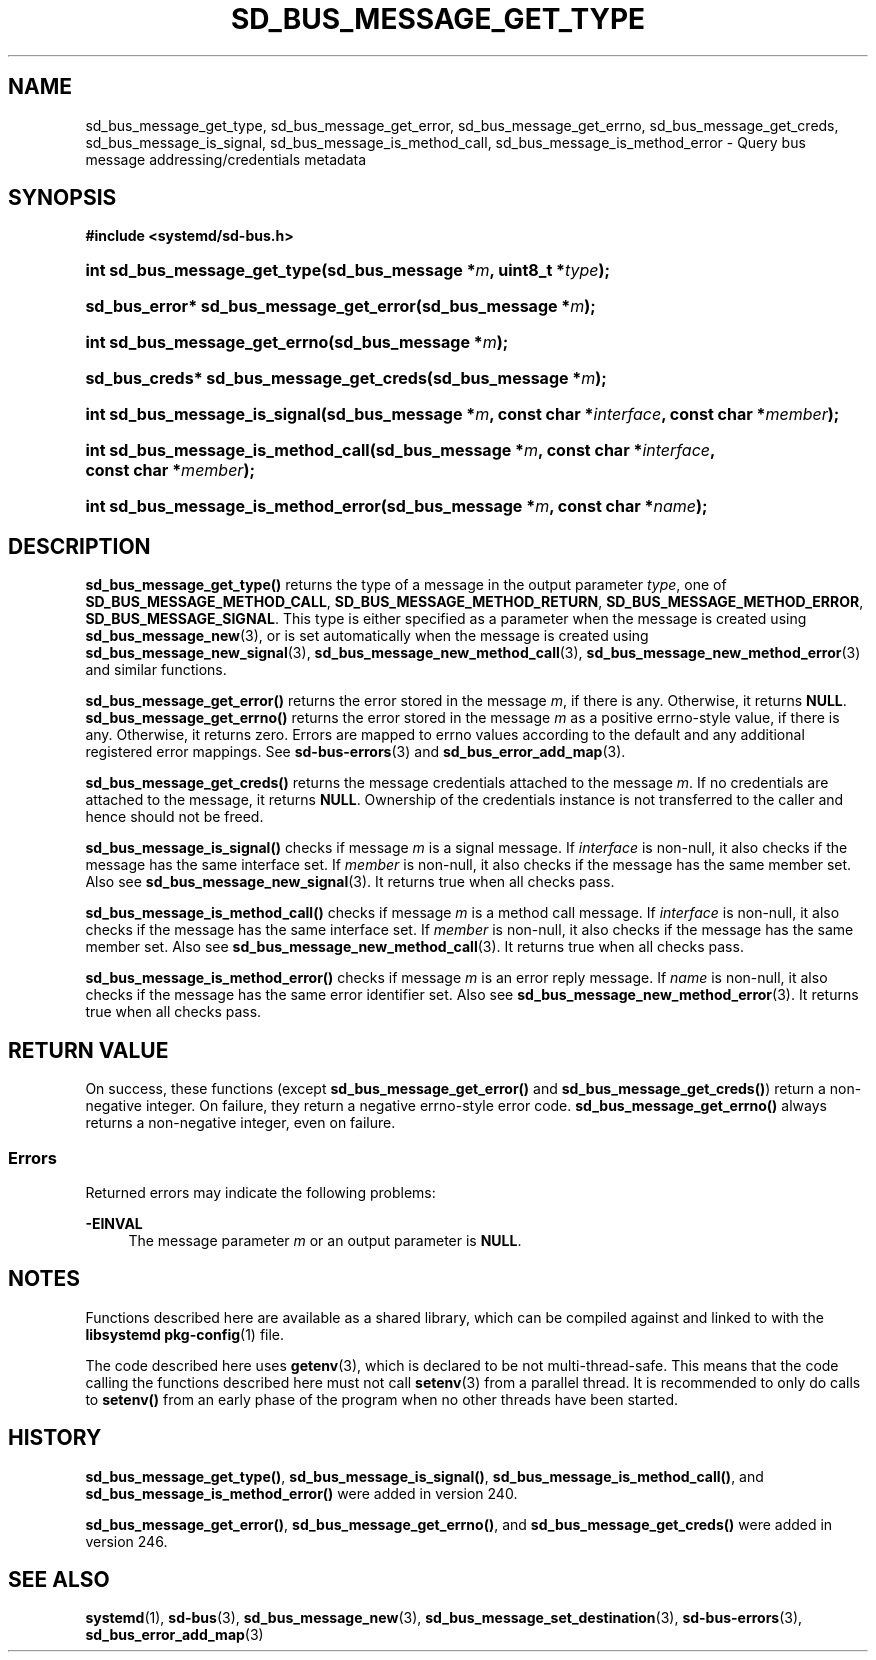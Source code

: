 '\" t
.TH "SD_BUS_MESSAGE_GET_TYPE" "3" "" "systemd 256.4" "sd_bus_message_get_type"
.\" -----------------------------------------------------------------
.\" * Define some portability stuff
.\" -----------------------------------------------------------------
.\" ~~~~~~~~~~~~~~~~~~~~~~~~~~~~~~~~~~~~~~~~~~~~~~~~~~~~~~~~~~~~~~~~~
.\" http://bugs.debian.org/507673
.\" http://lists.gnu.org/archive/html/groff/2009-02/msg00013.html
.\" ~~~~~~~~~~~~~~~~~~~~~~~~~~~~~~~~~~~~~~~~~~~~~~~~~~~~~~~~~~~~~~~~~
.ie \n(.g .ds Aq \(aq
.el       .ds Aq '
.\" -----------------------------------------------------------------
.\" * set default formatting
.\" -----------------------------------------------------------------
.\" disable hyphenation
.nh
.\" disable justification (adjust text to left margin only)
.ad l
.\" -----------------------------------------------------------------
.\" * MAIN CONTENT STARTS HERE *
.\" -----------------------------------------------------------------
.SH "NAME"
sd_bus_message_get_type, sd_bus_message_get_error, sd_bus_message_get_errno, sd_bus_message_get_creds, sd_bus_message_is_signal, sd_bus_message_is_method_call, sd_bus_message_is_method_error \- Query bus message addressing/credentials metadata
.SH "SYNOPSIS"
.sp
.ft B
.nf
#include <systemd/sd\-bus\&.h>
.fi
.ft
.HP \w'int\ sd_bus_message_get_type('u
.BI "int sd_bus_message_get_type(sd_bus_message\ *" "m" ", uint8_t\ *" "type" ");"
.HP \w'sd_bus_error*\ sd_bus_message_get_error('u
.BI "sd_bus_error* sd_bus_message_get_error(sd_bus_message\ *" "m" ");"
.HP \w'int\ sd_bus_message_get_errno('u
.BI "int sd_bus_message_get_errno(sd_bus_message\ *" "m" ");"
.HP \w'sd_bus_creds*\ sd_bus_message_get_creds('u
.BI "sd_bus_creds* sd_bus_message_get_creds(sd_bus_message\ *" "m" ");"
.HP \w'int\ sd_bus_message_is_signal('u
.BI "int sd_bus_message_is_signal(sd_bus_message\ *" "m" ", const\ char\ *" "interface" ", const\ char\ *" "member" ");"
.HP \w'int\ sd_bus_message_is_method_call('u
.BI "int sd_bus_message_is_method_call(sd_bus_message\ *" "m" ", const\ char\ *" "interface" ", const\ char\ *" "member" ");"
.HP \w'int\ sd_bus_message_is_method_error('u
.BI "int sd_bus_message_is_method_error(sd_bus_message\ *" "m" ", const\ char\ *" "name" ");"
.SH "DESCRIPTION"
.PP
\fBsd_bus_message_get_type()\fR
returns the type of a message in the output parameter
\fItype\fR, one of
\fBSD_BUS_MESSAGE_METHOD_CALL\fR,
\fBSD_BUS_MESSAGE_METHOD_RETURN\fR,
\fBSD_BUS_MESSAGE_METHOD_ERROR\fR,
\fBSD_BUS_MESSAGE_SIGNAL\fR\&. This type is either specified as a parameter when the message is created using
\fBsd_bus_message_new\fR(3), or is set automatically when the message is created using
\fBsd_bus_message_new_signal\fR(3),
\fBsd_bus_message_new_method_call\fR(3),
\fBsd_bus_message_new_method_error\fR(3)
and similar functions\&.
.PP
\fBsd_bus_message_get_error()\fR
returns the error stored in the message
\fIm\fR, if there is any\&. Otherwise, it returns
\fBNULL\fR\&.
\fBsd_bus_message_get_errno()\fR
returns the error stored in the message
\fIm\fR
as a positive errno\-style value, if there is any\&. Otherwise, it returns zero\&. Errors are mapped to errno values according to the default and any additional registered error mappings\&. See
\fBsd-bus-errors\fR(3)
and
\fBsd_bus_error_add_map\fR(3)\&.
.PP
\fBsd_bus_message_get_creds()\fR
returns the message credentials attached to the message
\fIm\fR\&. If no credentials are attached to the message, it returns
\fBNULL\fR\&. Ownership of the credentials instance is not transferred to the caller and hence should not be freed\&.
.PP
\fBsd_bus_message_is_signal()\fR
checks if message
\fIm\fR
is a signal message\&. If
\fIinterface\fR
is non\-null, it also checks if the message has the same interface set\&. If
\fImember\fR
is non\-null, it also checks if the message has the same member set\&. Also see
\fBsd_bus_message_new_signal\fR(3)\&. It returns true when all checks pass\&.
.PP
\fBsd_bus_message_is_method_call()\fR
checks if message
\fIm\fR
is a method call message\&. If
\fIinterface\fR
is non\-null, it also checks if the message has the same interface set\&. If
\fImember\fR
is non\-null, it also checks if the message has the same member set\&. Also see
\fBsd_bus_message_new_method_call\fR(3)\&. It returns true when all checks pass\&.
.PP
\fBsd_bus_message_is_method_error()\fR
checks if message
\fIm\fR
is an error reply message\&. If
\fIname\fR
is non\-null, it also checks if the message has the same error identifier set\&. Also see
\fBsd_bus_message_new_method_error\fR(3)\&. It returns true when all checks pass\&.
.SH "RETURN VALUE"
.PP
On success, these functions (except
\fBsd_bus_message_get_error()\fR
and
\fBsd_bus_message_get_creds()\fR) return a non\-negative integer\&. On failure, they return a negative errno\-style error code\&.
\fBsd_bus_message_get_errno()\fR
always returns a non\-negative integer, even on failure\&.
.SS "Errors"
.PP
Returned errors may indicate the following problems:
.PP
\fB\-EINVAL\fR
.RS 4
The message parameter
\fIm\fR
or an output parameter is
\fBNULL\fR\&.
.RE
.SH "NOTES"
.PP
Functions described here are available as a shared library, which can be compiled against and linked to with the
\fBlibsystemd\fR\ \&\fBpkg-config\fR(1)
file\&.
.PP
The code described here uses
\fBgetenv\fR(3), which is declared to be not multi\-thread\-safe\&. This means that the code calling the functions described here must not call
\fBsetenv\fR(3)
from a parallel thread\&. It is recommended to only do calls to
\fBsetenv()\fR
from an early phase of the program when no other threads have been started\&.
.SH "HISTORY"
.PP
\fBsd_bus_message_get_type()\fR,
\fBsd_bus_message_is_signal()\fR,
\fBsd_bus_message_is_method_call()\fR, and
\fBsd_bus_message_is_method_error()\fR
were added in version 240\&.
.PP
\fBsd_bus_message_get_error()\fR,
\fBsd_bus_message_get_errno()\fR, and
\fBsd_bus_message_get_creds()\fR
were added in version 246\&.
.SH "SEE ALSO"
.PP
\fBsystemd\fR(1), \fBsd-bus\fR(3), \fBsd_bus_message_new\fR(3), \fBsd_bus_message_set_destination\fR(3), \fBsd-bus-errors\fR(3), \fBsd_bus_error_add_map\fR(3)

